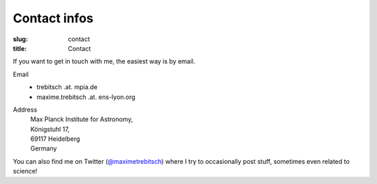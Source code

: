 Contact infos
#############

:slug: contact
:title: Contact

If you want to get in touch with me, the easiest way is by email.

Email
    * trebitsch .at. mpia.de
    * maxime.trebitsch .at. ens-lyon.org
Address
    | Max Planck Institute for Astronomy,
    | Königstuhl 17,
    | 69117 Heidelberg
    | Germany

..
   Tel
       +33 (0)4 78 86 83 88

You can also find me on Twitter (`@maximetrebitsch <https://twitter.com/maximetrebitsch>`_) where I try to occasionally post stuff, sometimes even related to science!
